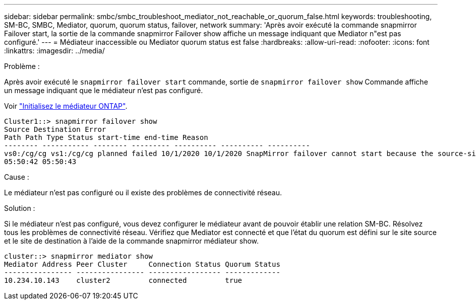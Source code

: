 ---
sidebar: sidebar 
permalink: smbc/smbc_troubleshoot_mediator_not_reachable_or_quorum_false.html 
keywords: troubleshooting, SM-BC, SMBC, Mediator, quorum, quorum status, failover, network 
summary: 'Après avoir exécuté la commande snapmirror Failover start, la sortie de la commande snapmirror Failover show affiche un message indiquant que Mediator n"est pas configuré.' 
---
= Médiateur inaccessible ou Mediator quorum status est false
:hardbreaks:
:allow-uri-read: 
:nofooter: 
:icons: font
:linkattrs: 
:imagesdir: ../media/


.Problème :
[role="lead"]
Après avoir exécuté le `snapmirror failover start` commande, sortie de `snapmirror failover show` Commande affiche un message indiquant que le médiateur n'est pas configuré.

Voir link:smbc_install_initialize_the_ontap_mediator.html#["Initialisez le médiateur ONTAP"].

....
Cluster1::> snapmirror failover show
Source Destination Error
Path Path Type Status start-time end-time Reason
-------- ----------- -------- --------- ---------- ---------- ----------
vs0:/cg/cg vs1:/cg/cg planned failed 10/1/2020 10/1/2020 SnapMirror failover cannot start because the source-side precheck failed. reason: Mediator not configured.
05:50:42 05:50:43
....
.Cause :
Le médiateur n'est pas configuré ou il existe des problèmes de connectivité réseau.

.Solution :
Si le médiateur n'est pas configuré, vous devez configurer le médiateur avant de pouvoir établir une relation SM-BC. Résolvez tous les problèmes de connectivité réseau. Vérifiez que Mediator est connecté et que l'état du quorum est défini sur le site source et le site de destination à l'aide de la commande snapmirror médiateur show.

....
cluster::> snapmirror mediator show
Mediator Address Peer Cluster     Connection Status Quorum Status
---------------- ---------------- ----------------- -------------
10.234.10.143    cluster2         connected         true
....